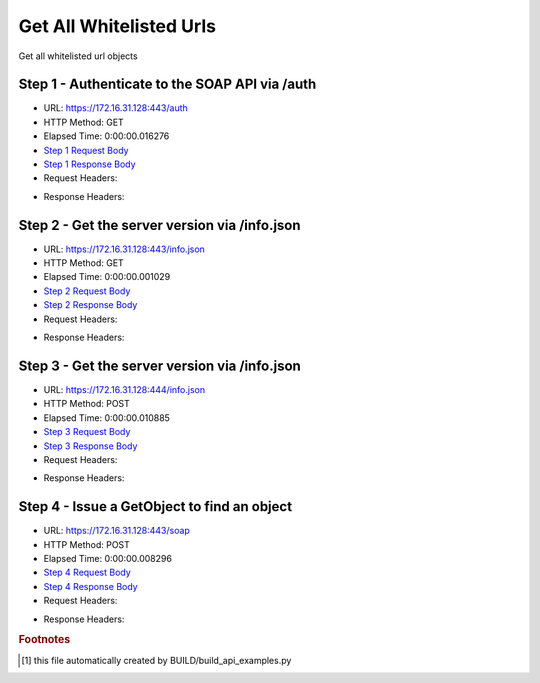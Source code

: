 
Get All Whitelisted Urls
==========================================================================================

Get all whitelisted url objects


Step 1 - Authenticate to the SOAP API via /auth
------------------------------------------------------------------------------------------------------------------------------------------------------------------------------------------------------------------------------------------------------------------------------------------------------------------------------------------------------------------------------------------------------------

* URL: https://172.16.31.128:443/auth
* HTTP Method: GET
* Elapsed Time: 0:00:00.016276
* `Step 1 Request Body <../../_static/soap_outputs/6.2.314.3321/get_all_whitelisted_urls_step_1_request.txt>`_
* `Step 1 Response Body <../../_static/soap_outputs/6.2.314.3321/get_all_whitelisted_urls_step_1_response.txt>`_

* Request Headers:

.. code-block:: json
    :linenos:

    
    {
      "Accept": "*/*", 
      "Accept-Encoding": "gzip, deflate", 
      "Connection": "keep-alive", 
      "User-Agent": "python-requests/2.7.0 CPython/2.7.10 Darwin/14.5.0", 
      "password": "VGFuaXVtMjAxNSE=", 
      "username": "QWRtaW5pc3RyYXRvcg=="
    }

* Response Headers:

.. code-block:: json
    :linenos:

    
    {
      "connection": "Keep-Alive", 
      "content-encoding": "gzip", 
      "content-length": "111", 
      "content-type": "text/plain; charset=us-ascii", 
      "date": "Sat, 05 Sep 2015 05:36:26 GMT", 
      "keep-alive": "timeout=5, max=100", 
      "server": "Apache", 
      "strict-transport-security": "max-age=15768000", 
      "vary": "Accept-Encoding", 
      "x-frame-options": "SAMEORIGIN"
    }


Step 2 - Get the server version via /info.json
------------------------------------------------------------------------------------------------------------------------------------------------------------------------------------------------------------------------------------------------------------------------------------------------------------------------------------------------------------------------------------------------------------

* URL: https://172.16.31.128:443/info.json
* HTTP Method: GET
* Elapsed Time: 0:00:00.001029
* `Step 2 Request Body <../../_static/soap_outputs/6.2.314.3321/get_all_whitelisted_urls_step_2_request.txt>`_
* `Step 2 Response Body <../../_static/soap_outputs/6.2.314.3321/get_all_whitelisted_urls_step_2_response.txt>`_

* Request Headers:

.. code-block:: json
    :linenos:

    
    {
      "Accept": "*/*", 
      "Accept-Encoding": "gzip, deflate", 
      "Connection": "keep-alive", 
      "User-Agent": "python-requests/2.7.0 CPython/2.7.10 Darwin/14.5.0", 
      "session": "25-1641-46720e2b9e299d799638816cb81844b5d605b40be364ab22f66388fd485fb17646b6ba0b3628cec93a9d759e7875d617306c059f7e3c507b0c5766d08678b570"
    }

* Response Headers:

.. code-block:: json
    :linenos:

    
    {
      "connection": "Keep-Alive", 
      "content-length": "207", 
      "content-type": "text/html; charset=iso-8859-1", 
      "date": "Sat, 05 Sep 2015 05:36:26 GMT", 
      "keep-alive": "timeout=5, max=99", 
      "server": "Apache", 
      "x-frame-options": "SAMEORIGIN"
    }


Step 3 - Get the server version via /info.json
------------------------------------------------------------------------------------------------------------------------------------------------------------------------------------------------------------------------------------------------------------------------------------------------------------------------------------------------------------------------------------------------------------

* URL: https://172.16.31.128:444/info.json
* HTTP Method: POST
* Elapsed Time: 0:00:00.010885
* `Step 3 Request Body <../../_static/soap_outputs/6.2.314.3321/get_all_whitelisted_urls_step_3_request.txt>`_
* `Step 3 Response Body <../../_static/soap_outputs/6.2.314.3321/get_all_whitelisted_urls_step_3_response.json>`_

* Request Headers:

.. code-block:: json
    :linenos:

    
    {
      "Accept": "*/*", 
      "Accept-Encoding": "gzip, deflate", 
      "Connection": "keep-alive", 
      "Content-Length": "0", 
      "User-Agent": "python-requests/2.7.0 CPython/2.7.10 Darwin/14.5.0", 
      "session": "25-1641-46720e2b9e299d799638816cb81844b5d605b40be364ab22f66388fd485fb17646b6ba0b3628cec93a9d759e7875d617306c059f7e3c507b0c5766d08678b570"
    }

* Response Headers:

.. code-block:: json
    :linenos:

    
    {
      "content-length": "11014", 
      "content-type": "application/json"
    }


Step 4 - Issue a GetObject to find an object
------------------------------------------------------------------------------------------------------------------------------------------------------------------------------------------------------------------------------------------------------------------------------------------------------------------------------------------------------------------------------------------------------------

* URL: https://172.16.31.128:443/soap
* HTTP Method: POST
* Elapsed Time: 0:00:00.008296
* `Step 4 Request Body <../../_static/soap_outputs/6.2.314.3321/get_all_whitelisted_urls_step_4_request.xml>`_
* `Step 4 Response Body <../../_static/soap_outputs/6.2.314.3321/get_all_whitelisted_urls_step_4_response.xml>`_

* Request Headers:

.. code-block:: json
    :linenos:

    
    {
      "Accept": "*/*", 
      "Accept-Encoding": "gzip", 
      "Connection": "keep-alive", 
      "Content-Length": "480", 
      "Content-Type": "text/xml; charset=utf-8", 
      "User-Agent": "python-requests/2.7.0 CPython/2.7.10 Darwin/14.5.0", 
      "session": "25-1641-46720e2b9e299d799638816cb81844b5d605b40be364ab22f66388fd485fb17646b6ba0b3628cec93a9d759e7875d617306c059f7e3c507b0c5766d08678b570"
    }

* Response Headers:

.. code-block:: json
    :linenos:

    
    {
      "connection": "Keep-Alive", 
      "content-encoding": "gzip", 
      "content-length": "4448", 
      "content-type": "text/xml;charset=UTF-8", 
      "date": "Sat, 05 Sep 2015 05:36:26 GMT", 
      "keep-alive": "timeout=5, max=98", 
      "server": "Apache", 
      "strict-transport-security": "max-age=15768000", 
      "x-frame-options": "SAMEORIGIN"
    }


.. rubric:: Footnotes

.. [#] this file automatically created by BUILD/build_api_examples.py
